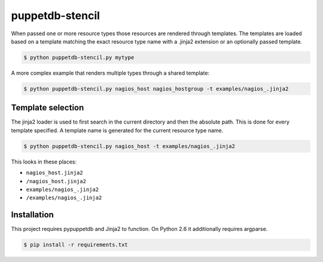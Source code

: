 ################
puppetdb-stencil
################

When passed one or more resource types those resources are rendered through templates. The templates are loaded based on a template matching the exact resource type name with a .jinja2 extension or an optionally passed template.

.. code-block:: bash

   $ python puppetdb-stencil.py mytype

A more complex example that renders multiple types through a shared template:

.. code-block:: bash

   $ python puppetdb-stencil.py nagios_host nagios_hostgroup -t examples/nagios_.jinja2

Template selection
------------------

The jinja2 loader is used to first search in the current directory and then the absolute path. This is done for every template specified. A template name is generated for the current resource type name.

.. code-block:: bash

   $ python puppetdb-stencil.py nagios_host -t examples/nagios_.jinja2

This looks in these places:

* ``nagios_host.jinja2``
* ``/nagios_host.jinja2``
* ``examples/nagios_.jinja2``
* ``/examples/nagios_.jinja2``

Installation
------------

This project requires pypuppetdb and Jinja2 to function. On Python 2.6 it additionally requires argparse.

.. code-block:: bash

   $ pip install -r requirements.txt
